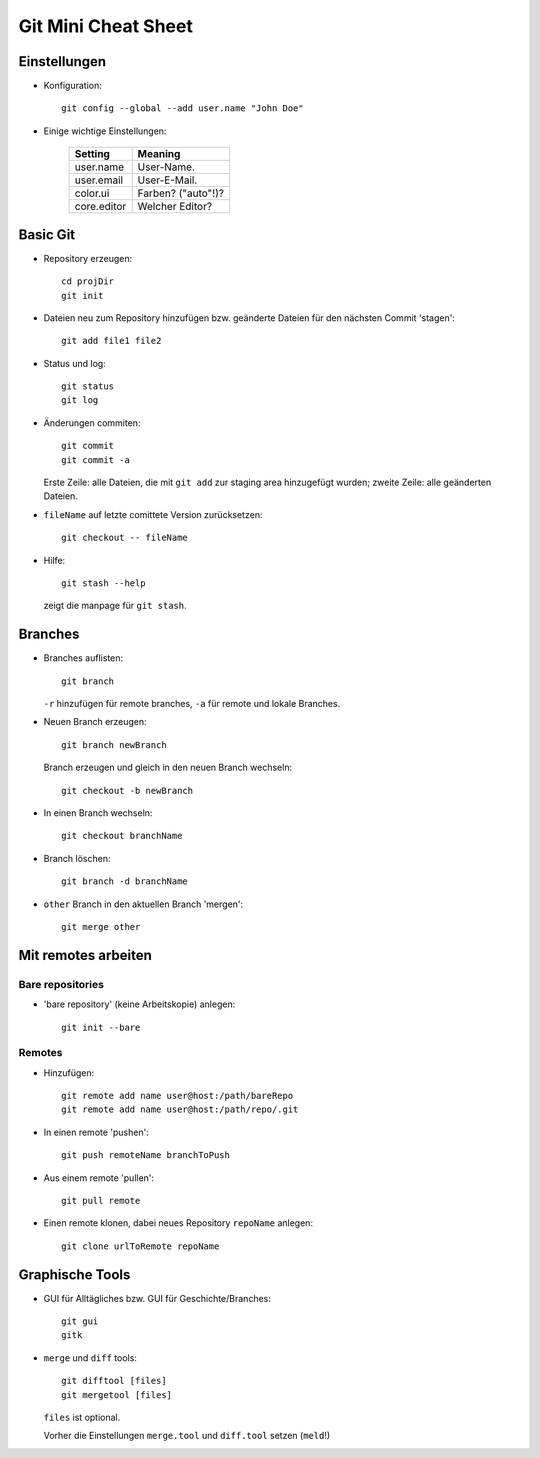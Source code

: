====================
Git Mini Cheat Sheet
====================

Einstellungen
=============

- Konfiguration::

    git config --global --add user.name "John Doe"

- Einige wichtige Einstellungen:

    +------------+----------------------+
    |   Setting  |  Meaning             |
    +============+======================+
    | user.name  | User-Name.           |
    +------------+----------------------+
    | user.email | User-E-Mail.         |
    +------------+----------------------+
    | color.ui   | Farben? ("auto"!)?   |
    +------------+----------------------+
    |core.editor | Welcher Editor?      |
    +------------+----------------------+

Basic Git
=========

- Repository erzeugen::

    cd projDir
    git init

- Dateien neu zum Repository hinzufügen bzw. geänderte Dateien für den nächsten
  Commit 'stagen'::

    git add file1 file2

- Status und log::

    git status
    git log

- Änderungen commiten::

    git commit
    git commit -a

  Erste Zeile: alle Dateien, die mit ``git add`` zur staging area hinzugefügt
  wurden; zweite Zeile: alle geänderten Dateien.

- ``fileName`` auf letzte comittete Version zurücksetzen::

    git checkout -- fileName

- Hilfe::

    git stash --help

  zeigt die manpage für ``git stash``.

Branches
========

- Branches auflisten::

    git branch

  ``-r`` hinzufügen für remote branches, ``-a`` für remote und lokale Branches.

- Neuen Branch erzeugen::

    git branch newBranch

  Branch erzeugen und gleich in den neuen Branch wechseln::

    git checkout -b newBranch

- In einen Branch wechseln::

    git checkout branchName

- Branch löschen::

    git branch -d branchName

- ``other`` Branch in den aktuellen Branch 'mergen'::

    git merge other

Mit remotes arbeiten
====================

Bare repositories
-----------------

- 'bare repository' (keine Arbeitskopie) anlegen::

    git init --bare

Remotes
-------

- Hinzufügen::

    git remote add name user@host:/path/bareRepo
    git remote add name user@host:/path/repo/.git

- In einen remote 'pushen'::

    git push remoteName branchToPush
    
- Aus einem remote 'pullen'::

    git pull remote

- Einen remote klonen, dabei neues Repository ``repoName`` anlegen::

    git clone urlToRemote repoName

Graphische Tools
================

- GUI für Alltägliches bzw. GUI für Geschichte/Branches::

    git gui
    gitk

- ``merge`` und ``diff`` tools::

    git difftool [files]
    git mergetool [files]

  ``files`` ist optional.

  Vorher die Einstellungen ``merge.tool`` und ``diff.tool`` setzen (``meld``!)
